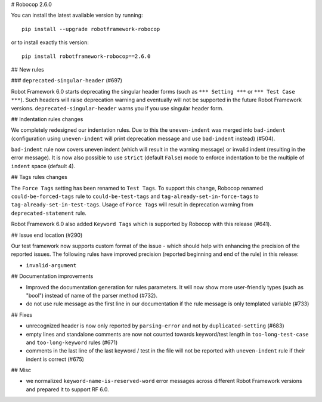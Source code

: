 # Robocop 2.6.0

You can install the latest available version by running::

    pip install --upgrade robotframework-robocop

or to install exactly this version::

    pip install robotframework-robocop==2.6.0

## New rules

### ``deprecated-singular-header`` (#697)

Robot Framework 6.0 starts deprecating the singular header forms (such as ``*** Setting ***`` or ``*** Test Case ***``).
Such headers will raise deprecation warning and eventually will not be supported in the future Robot Framework versions.
``deprecated-singular-header`` warns you if you use singular header form.

## Indentation rules changes

We completely redesigned our indentation rules. Due to this the ``uneven-indent`` was merged into ``bad-indent``
(configuration using ``uneven-indent`` will print deprecation message and use ``bad-indent`` instead) (#504).

``bad-indent`` rule now covers uneven indent (which will result in the warning message) or invalid indent (resulting in
the error message). It is now also possible to use ``strict`` (default ``False``) mode to enforce indentation to be
the multiple of ``indent`` space (default 4).

## Tags rules changes

The ``Force Tags`` setting has been renamed to ``Test Tags``. To support this change, Robocop
renamed ``could-be-forced-tags`` rule to ``could-be-test-tags`` and ``tag-already-set-in-force-tags``
to ``tag-already-set-in-test-tags``.
Usage of ``Force Tags`` will result in deprecation warning from ``deprecated-statement`` rule.

Robot Framework 6.0 also added ``Keyword Tags`` which is supported by Robocop with this release (#641).

## Issue end location (#290)

Our test framework now supports custom format of the issue - which should help with enhancing the precision of the reported
issues. The following rules have improved precision (reported beginning and end of the rule) in this release:

- ``invalid-argument``

## Documentation improvements

- Improved the documentation generation for rules parameters. It will now show more user-friendly types (such as "bool")
  instead of name of the parser method (#732).
- do not use rule message as the first line in our documentation if the rule message is only templated variable (#733)

## Fixes

- unrecognized header is now only reported by ``parsing-error`` and not by ``duplicated-setting`` (#683)
- empty lines and standalone comments are now not counted towards keyword/test length in ``too-long-test-case`` and ``too-long-keyword`` rules (#671)
- comments in the last line of the last keyword / test in the file will not be reported with ``uneven-indent`` rule if their indent is correct (#675)

## Misc

- we normalized ``keyword-name-is-reserved-word`` error messages across different Robot Framework versions and
  prepared it to support RF 6.0.

